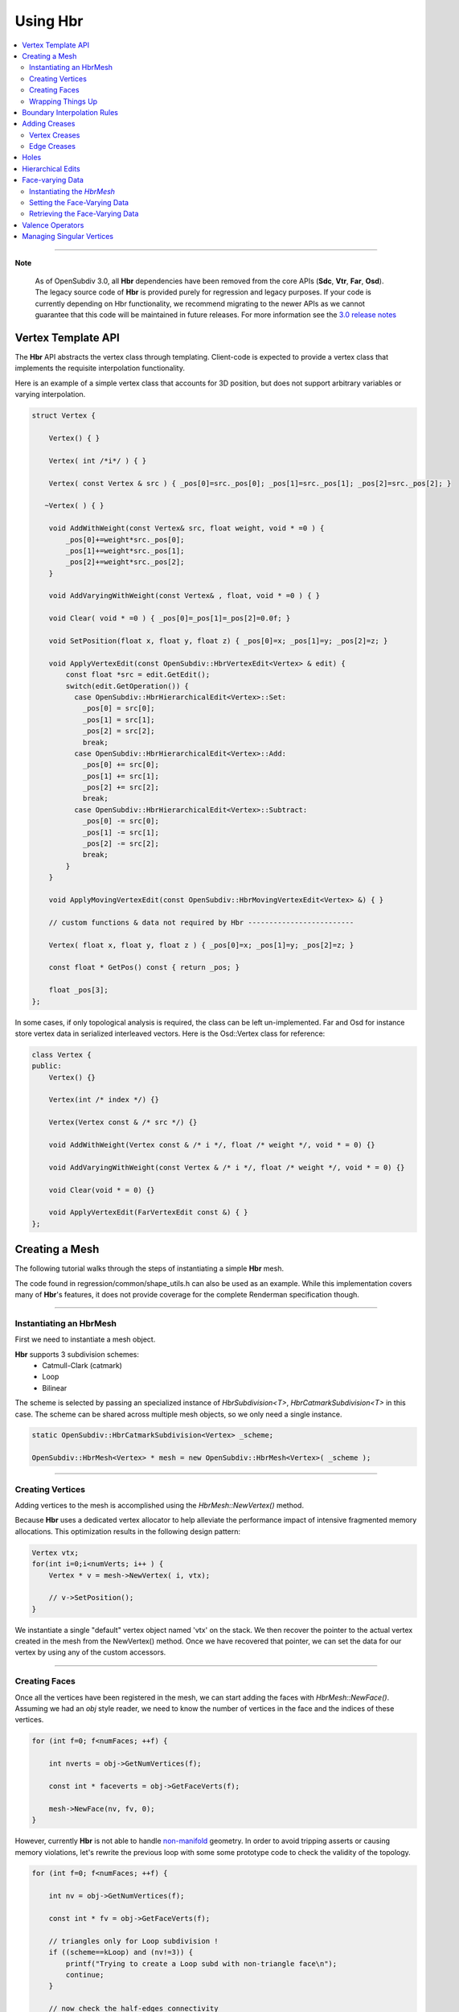 ..
     Copyright 2013 Pixar

     Licensed under the Apache License, Version 2.0 (the "Apache License")
     with the following modification; you may not use this file except in
     compliance with the Apache License and the following modification to it:
     Section 6. Trademarks. is deleted and replaced with:

     6. Trademarks. This License does not grant permission to use the trade
        names, trademarks, service marks, or product names of the Licensor
        and its affiliates, except as required to comply with Section 4(c) of
        the License and to reproduce the content of the NOTICE file.

     You may obtain a copy of the Apache License at

         http://www.apache.org/licenses/LICENSE-2.0

     Unless required by applicable law or agreed to in writing, software
     distributed under the Apache License with the above modification is
     distributed on an "AS IS" BASIS, WITHOUT WARRANTIES OR CONDITIONS OF ANY
     KIND, either express or implied. See the Apache License for the specific
     language governing permissions and limitations under the Apache License.


Using Hbr
---------

.. contents::
   :local:
   :backlinks: none


----

.. container:: notebox

   **Note**

       As of OpenSubdiv 3.0, all **Hbr** dependencies have been removed from the
       core APIs (**Sdc**, **Vtr**, **Far**, **Osd**). The legacy source code of
       **Hbr** is provided purely for regression and legacy purposes. If your code
       is currently depending on Hbr functionality, we recommend migrating to the
       newer APIs as we cannot guarantee that this code will be maintained in
       future releases.
       For more information see the `3.0 release notes <release_notes.html>`_


Vertex Template API
===================

The **Hbr** API abstracts the vertex class through templating. Client-code is
expected to provide a vertex class that implements the requisite interpolation
functionality.

Here is an example of a simple vertex class that accounts for 3D position, but
does not support arbitrary variables or varying interpolation.

.. code:: c++

    struct Vertex {

        Vertex() { }

        Vertex( int /*i*/ ) { }

        Vertex( const Vertex & src ) { _pos[0]=src._pos[0]; _pos[1]=src._pos[1]; _pos[2]=src._pos[2]; }

       ~Vertex( ) { }

        void AddWithWeight(const Vertex& src, float weight, void * =0 ) {
            _pos[0]+=weight*src._pos[0];
            _pos[1]+=weight*src._pos[1];
            _pos[2]+=weight*src._pos[2];
        }

        void AddVaryingWithWeight(const Vertex& , float, void * =0 ) { }

        void Clear( void * =0 ) { _pos[0]=_pos[1]=_pos[2]=0.0f; }

        void SetPosition(float x, float y, float z) { _pos[0]=x; _pos[1]=y; _pos[2]=z; }

        void ApplyVertexEdit(const OpenSubdiv::HbrVertexEdit<Vertex> & edit) {
            const float *src = edit.GetEdit();
            switch(edit.GetOperation()) {
              case OpenSubdiv::HbrHierarchicalEdit<Vertex>::Set:
                _pos[0] = src[0];
                _pos[1] = src[1];
                _pos[2] = src[2];
                break;
              case OpenSubdiv::HbrHierarchicalEdit<Vertex>::Add:
                _pos[0] += src[0];
                _pos[1] += src[1];
                _pos[2] += src[2];
                break;
              case OpenSubdiv::HbrHierarchicalEdit<Vertex>::Subtract:
                _pos[0] -= src[0];
                _pos[1] -= src[1];
                _pos[2] -= src[2];
                break;
            }
        }

        void ApplyMovingVertexEdit(const OpenSubdiv::HbrMovingVertexEdit<Vertex> &) { }

        // custom functions & data not required by Hbr -------------------------

        Vertex( float x, float y, float z ) { _pos[0]=x; _pos[1]=y; _pos[2]=z; }

        const float * GetPos() const { return _pos; }

        float _pos[3];
    };

In some cases, if only topological analysis is required, the class can be left un-implemented.
Far and Osd for instance store vertex data in serialized interleaved vectors. Here
is the Osd::Vertex class for reference:

.. code:: c++

    class Vertex {
    public:
        Vertex() {}

        Vertex(int /* index */) {}

        Vertex(Vertex const & /* src */) {}

        void AddWithWeight(Vertex const & /* i */, float /* weight */, void * = 0) {}

        void AddVaryingWithWeight(const Vertex & /* i */, float /* weight */, void * = 0) {}

        void Clear(void * = 0) {}

        void ApplyVertexEdit(FarVertexEdit const &) { }
    };



Creating a Mesh
===============

The following tutorial walks through the steps of instantiating a simple **Hbr**
mesh.

The code found in regression/common/shape_utils.h can also be used as an example.
While this implementation covers many of **Hbr**'s features, it does not provide
coverage for the complete Renderman specification though.

----

Instantiating an HbrMesh
************************

First we need to instantiate a mesh object.

**Hbr** supports 3 subdivision schemes:
   * Catmull-Clark (catmark)
   * Loop
   * Bilinear

The scheme is selected by passing an specialized instance of *HbrSubdivision<T>*,
*HbrCatmarkSubdivision<T>* in this case. The scheme can be shared across multiple
mesh objects, so we only need a single instance.

.. code:: c++

    static OpenSubdiv::HbrCatmarkSubdivision<Vertex> _scheme;

    OpenSubdiv::HbrMesh<Vertex> * mesh = new OpenSubdiv::HbrMesh<Vertex>( _scheme );

----

Creating Vertices
*****************

Adding vertices to the mesh is accomplished using the *HbrMesh::NewVertex()* method.

Because **Hbr** uses a dedicated vertex allocator to help alleviate the performance
impact of intensive fragmented memory allocations. This optimization results in
the following design pattern:

.. code:: c++

    Vertex vtx;
    for(int i=0;i<numVerts; i++ ) {
        Vertex * v = mesh->NewVertex( i, vtx);

        // v->SetPosition();
    }

We instantiate a single "default" vertex object named 'vtx' on the stack. We then
recover the pointer to the actual vertex created in the mesh from the NewVertex()
method. Once we have recovered that pointer, we can set the data for our vertex
by using any of the custom accessors.

----

Creating Faces
**************

Once all the vertices have been registered in the mesh, we can start adding the
faces with *HbrMesh::NewFace()*. Assuming we had an *obj* style reader, we need
to know the number of vertices in the face and the indices of these vertices.

.. code:: c++

    for (int f=0; f<numFaces; ++f) {

        int nverts = obj->GetNumVertices(f);

        const int * faceverts = obj->GetFaceVerts(f);

        mesh->NewFace(nv, fv, 0);
    }

However, currently **Hbr** is not able to handle `non-manifold <subdivision_surfaces.html#manifold-geometry>`__
geometry. In order to avoid tripping asserts or causing memory violations, let's
rewrite the previous loop with some some prototype code to check the validity of
the topology.

.. code:: c++

    for (int f=0; f<numFaces; ++f) {

        int nv = obj->GetNumVertices(f);

        const int * fv = obj->GetFaceVerts(f);

        // triangles only for Loop subdivision !
        if ((scheme==kLoop) and (nv!=3)) {
            printf("Trying to create a Loop subd with non-triangle face\n");
            continue;
        }

        // now check the half-edges connectivity
        for(int j=0;j<nv;j++) {
            OpenSubdiv::HbrVertex<T> * origin      = mesh->GetVertex( fv[j] );
            OpenSubdiv::HbrVertex<T> * destination = mesh->GetVertex( fv[(j+1)%nv] );
            OpenSubdiv::HbrHalfedge<T> * opposite  = destination->GetEdge(origin);

            if(origin==NULL || destination==NULL) {
                printf(" An edge was specified that connected a nonexistent vertex\n");
                continue;
            }

            if(origin == destination) {
                printf(" An edge was specified that connected a vertex to itself\n");
                continue;
            }

            if(opposite && opposite->GetOpposite() ) {
                printf(" A non-manifold edge incident to more than 2 faces was found\n");
                continue;
            }

            if(origin->GetEdge(destination)) {
                printf(" An edge connecting two vertices was specified more than once."
                       " It's likely that an incident face was flipped\n");
                continue;
            }
        }

        mesh->NewFace(nv, fv, 0);
    }

----

Wrapping Things Up
******************

Once we have vertices and faces set in our mesh, we still need to wrap things up
by calling *HbrMesh::Finish()*:

.. code:: c++

    mesh->Finish()

*Finish* iterates over the mesh to apply the boundary interpolation rules and
checks for singular vertices. At this point, there is one final topology check
remaining to validate the mesh:

.. code:: c++

    mesh->Finish()

    if (mesh->GetNumDisconnectedVertices()) {
        printf("The specified subdivmesh contains disconnected surface components.\n");

        // abort or iterate over the mesh to remove the offending vertices
    }



----

Boundary Interpolation Rules
============================

The rule-set can be selected using the following accessors:

*Vertex* and *varying* data:

.. code:: c++

    mesh->SetInterpolateBoundaryMethod( OpenSubdiv::HbrMesh<Vertex>::k_InterpolateBoundaryEdgeOnly );

*Face-varying* data:

.. code:: c++

    mesh->SetFVarInterpolateBoundaryMethod( OpenSubdiv::HbrMesh<Vertex>::k_InterpolateBoundaryEdgeOnly );


Additional information on boundary interpolation rules can be found
`here <subdivision_surfaces.html#boundary-interpolation-rules>`__ and
`here <hbr_overview.html#boundary-interpolation-rules>`__

.. container:: impnotip

   **Warning**

   The boundary interpolation rules **must** be set before the call to
   *HbrMesh::Finish()*, which sets the sharpness values to boundary edges
   and vertices based on these rules.

Adding Creases
==============

*Hbr* supports a sharpness attribute on both edges and vertices.


Sharpness is set using the *SetSharpness(float)* accessors.

----

Vertex Creases
**************

Given an index, vertices are very easy to access in the mesh.

.. code:: c++

    int idx;     // vertex index
    float sharp; // the edge sharpness

    OpenSubdiv::HbrVertex<Vertex> * v = mesh->GetVertex( idx );

    if(v) {
        v->SetSharpness( std::max(0.0f, sharp) );
    } else
       printf("cannot find vertex for corner tag (%d)\n", idx );

----

Edge Creases
************

Usually, edge creases are described with a vertex indices pair. Here is some
sample code to locate the matching half-edge and set a crease sharpness.

.. code:: c++

    int v0, v1;  // vertex indices
    float sharp; // the edge sharpness

    OpenSubdiv::HbrVertex<Vertex> * v = mesh->GetVertex( v0 ),
                                  * w = mesh->GetVertex( v1 );

    OpenSubdiv::HbrHalfedge<Vertex> * e = 0;

    if( v && w ) {

        if((e = v->GetEdge(w)) == 0)
            e = w->GetEdge(v);

        if(e) {
            e->SetSharpness( std::max(0.0f, sharp) );
        } else
           printf("cannot find edge for crease tag (%d,%d)\n", v0, v1 );
    }


----

Holes
=====

**Hbr** faces support a "hole" tag.

.. code:: c++

    int idx; // the face index

    OpenSubdiv::HbrFace<Vertex> * f = mesh->GetFace( idx );
    if(f) {
        f->SetHole();
    } else
       printf("cannot find face for hole tag (%d)\n", idx );



.. container:: note

   **Note**

   The hole tag is hierarchical : sub-faces can also be marked as holes.

   See: `Hierarchical Edits`_

----

Hierarchical Edits
==================

**Hbr** supports the following types of hierarchical edits:

+-------------------+----------------------------------------+
| Type              | Function                               |
+===================+========================================+
| Corner edits      | Modify vertex sharpness                |
+-------------------+----------------------------------------+
| Crease edits      | Modify edge sharpness                  |
+-------------------+----------------------------------------+
| FaceEdit          | Modify custom "face data"              |
+-------------------+----------------------------------------+
| FVarEdit          | Modify face-varying data               |
+-------------------+----------------------------------------+
| VertexEdit        | Modify vertex and varying data         |
+-------------------+----------------------------------------+
| HoleEdit          | Set "hole" tag                         |
+-------------------+----------------------------------------+

Modifications are one of the following 3 operations:

+-----------+
| Operation |
+===========+
| Set       |
+-----------+
| Add       |
+-----------+
| Subtract  |
+-----------+

Here is a simple example that creates a hierarchical vertex edit that corresponds
to `this example <subdivision_surfaces.html#hierarchical-edits-paths>`__.

.. code:: c++

    // path = 655, 2, 3, 0
    int faceid = 655,
        nsubfaces = 2,
        subfaces[2] = { 2, 3 },
        vertexid = 0;

    int offset = 0,       // offset to the vertex or varying data
        numElems = 3;     // number of elements to apply the modifier to (x,y,z = 3)

    bool isP = false;     // shortcut to identify modifications to the vertex position "P"

    OpenSubdiv::HbrHierarchicalEdit<Vertex>::Operation op =
         OpenSubdiv::HbrHierarchicalEdit<T>::Set;

    float values[3] = { 1.0f, 0.5f, 0.0f }; // edit values

    OpenSubdiv::HbrVertexEdit<T> * edit =
         new OpenSubdiv::HbrVertexEdit<T>(faceid,
                                          nsubfaces,
                                          subfaces,
                                          vertexid,
                                          offset,
                                          floatwidth,
                                          isP,
                                          op,
                                          values);

----

Face-varying Data
=================

Here is a walk-through of how to store face-varying data for a (u,v) pair.
Unlike vertex and varying data which is accessed through the templated vertex
API, face-varying data is directly aggregated as vectors of float data.


Instantiating the *HbrMesh*
***************************

The *HbrMesh* needs to retain some knowledge about the face-varying data that it
carries in order to refine it correctly.

.. code:: c++

    int fvarwidth = 2; // total width of the fvar data

    static int indices[1] = { 0 }, // 1 offset set to 0
               widths[1] = { 2 };  // 2 floats in a (u,v) pair

    int const   fvarcount   = fvarwidth > 0 ? 1 : 0,
              * fvarindices = fvarwidth > 0 ? indices : NULL,
              * fvarwidths  = fvarwidth > 0 ? widths : NULL;

    mesh = new OpenSubdiv::HbrMesh<T>( &_scheme,
                                       fvarcount,
                                       fvarindices,
                                       fvarwidths,
                                       fvarwidth );

Setting the Face-Varying Data
*****************************

After the topology has been created, **Hbr** is ready to accept face-varying data.
Here is some sample code:

.. code:: c++

    for (int i=0, idx=0; i<numFaces; ++i ) {

        OpenSubdiv::HbrFace<Vertex> * f = mesh->GetFace(i);

        int nv = f->GetNumVertices(); // note: this is not the fastest way

        OpenSubdiv::HbrHalfedge<Vertex> * e = f->GetFirstEdge();

        for (int j=0; j<nv; ++j, e=e->GetNext()) {

            OpenSubdiv::HbrFVarData<Vertex> & fvt = e->GetOrgVertex()->GetFVarData(f);

            float const * fvdata = GetFaceVaryingData( i, j );

            if (not fvt.IsInitialized()) {

                // if no fvar daa exists yet on the vertex
                fvt.SetAllData(2, fvdata);

            } else if (not fvt.CompareAll(2, fvdata)) {

                // if there already is fvar data and there is a boundary add the new data
                OpenSubdiv::HbrFVarData<T> & nfvt = e->GetOrgVertex()->NewFVarData(f);
                nfvt.SetAllData(2, fvdata);

            }
        }
    }


Retrieving the Face-Varying Data
********************************

The HbrFVarData structures are expanded during the refinement process, with every
sub-face being assigned a set of interpolated face-varying data. This data can be
accessed in 2 ways :

From a face, passing a vertex index:

.. code:: c++

    // OpenSubdiv::HbrFace<Vertex> * f

    OpenSubdiv::HbrFVarData const &fv = f.GetFVarData(vindex);

    const float * data = fv.GetData()


From a vertex, passing a pointer to an incident face:

.. code:: c++

    // OpenSubdiv::HbrFace<Vertex> * f

    OpenSubdiv::HbrFVarData const &fv = myVertex.GetFVarData(f);

    const float * data = fv.GetData()


----

Valence Operators
=================

When manipulating meshes, it is often necessary to iterate over neighboring faces
or vertices. Rather than gather lists of pointers and return them, Hbr exposes
an operator pattern that guarantees consistent mesh traversals.

The following example shows how to use an operator to count the number of neighboring
vertices (use HbrVertex::GetValence() for proper valence counts)

.. code:: c++

    //OpenSubdiv::HbrVertex<Vertex> * v;

    class MyOperator : public OpenSubdiv::HbrVertexOperator<Vertex> {

    public:
        int count;

        MyOperator() : count(0) { }

        virtual void operator() (OpenSubdiv::HbrVertex<Vertex> &v) {
            ++count;
        }
    };

    MyOperator op;

    v->ApplyOperatorSurroundingVertices( op );

----

Managing Singular Vertices
==========================

Certain topological configurations would force vertices to share multiple
half-edge cycles. Because Hbr is a half-edge representation, these "singular"
vertices have to be duplicated as part of the HbrMesh::Finish() phase of the
instantiation.

These duplicated vertices can cause problems for client-code that tries to
populate buffers of vertex or varying data. The following sample code shows
how to match the vertex data to singular vertex splits:

.. code:: c++

    // Populating an OsdCpuVertexBuffer with vertex data (positions,...)
    float const * vtxData = inMeshFn.getRawPoints(&returnStatus);

    OpenSubdiv::OsdCpuVertexBuffer *vertexBuffer =
        OpenSubdiv::OsdCpuVertexBuffer::Create(numVertexElements, numFarVerts);

    vertexBuffer->UpdateData(vtxData, 0, numVertices );

    // Duplicate the vertex data into the split singular vertices
    std::vector<std::pair<int, int> > const splits = hbrMesh->GetSplitVertices();
    for (int i=0; i<(int)splits.size(); ++i) {
        vertexBuffer->UpdateData(vtxData+splits[i].second*numVertexElements, splits[i].first, 1);
    }

